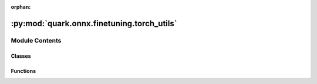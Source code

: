 :orphan:

:py:mod:`quark.onnx.finetuning.torch_utils`
===========================================

.. py:module:: quark.onnx.finetuning.torch_utils


Module Contents
---------------

Classes
~~~~~~~

.. autoapisummary::

   quark.onnx.finetuning.torch_utils.CachedDataset



Functions
~~~~~~~~~

.. autoapisummary::

   quark.onnx.finetuning.torch_utils.setup_seed
   quark.onnx.finetuning.torch_utils.convert_onnx_to_torch
   quark.onnx.finetuning.torch_utils.convert_torch_to_onnx
   quark.onnx.finetuning.torch_utils.save_torch_model
   quark.onnx.finetuning.torch_utils.parse_options_to_params
   quark.onnx.finetuning.torch_utils.train_torch_module_api
   quark.onnx.finetuning.torch_utils.optimize_module



.. py:function:: setup_seed(seed: int) -> None

   Set the seed for random functions


.. py:function:: convert_onnx_to_torch(onnx_model: onnx.ModelProto, float_weight: Optional[numpy.typing.NDArray[Any]] = None, float_bias: Optional[numpy.typing.NDArray[Any]] = None) -> torch.nn.Module

   Convert a onnx model to torch module. Since the onnx model is always a quantized one,
   which has a folded QuantizeLinear in the weight tensor's QDQ.
   In order to obtain the original float weight without loss for the quantize wrapper,
   an additional float weight needs to be feed in.
   :param onnx_model: instance of onnx model
   :param float_weight: float weight
   :param float_bias: float bias
   :return: a torch nn.Module instance


.. py:function:: convert_torch_to_onnx(torch_model: torch.nn.Module, input_data: Union[numpy.typing.NDArray[Any], List[numpy.typing.NDArray[Any]]]) -> onnx.ModelProto

   Convert a torch model to onnx model, do not support models bigger than 2GB
   :param torch_model: instance of torch model
   :param input_data: numpy array for single input or list for multiple inputs
   :return: the onnx model instance


.. py:function:: save_torch_model(torch_model: torch.nn.Module, model_path: str, input_data: Union[None, numpy.typing.NDArray[Any], List[numpy.typing.NDArray[Any]]] = None) -> None

   Save a torch model to file
   :param torch_model: instance of torch model
   :param model path: the path to save
   :param input data: the input numpy array data for jit.trace


.. py:class:: CachedDataset(data_reader: onnxruntime.quantization.CalibrationDataReader)




   Cache data from calibration data reader of onnxruntime-based quantizer.


.. py:function:: parse_options_to_params(extra_options: Dict[str, Any]) -> quark.onnx.finetuning.train_torch.train_model_param.TrainParameters

   Get train parameters from extra options


.. py:function:: train_torch_module_api(quant_module: torch.nn.Module, inp_data_quant: Union[numpy.typing.NDArray[Any], List[numpy.typing.NDArray[Any]]], inp_data_float: Union[numpy.typing.NDArray[Any], List[numpy.typing.NDArray[Any]]], out_data_float: Union[numpy.typing.NDArray[Any], List[numpy.typing.NDArray[Any]]], extra_options: Any) -> Any

   Call torch training classes for adaround or adaquant


.. py:function:: optimize_module(quant_model: onnx.ModelProto, float_weight: numpy.typing.NDArray[Any], float_bias: Optional[numpy.typing.NDArray[Any]], inp_data_quant: Union[numpy.typing.NDArray[Any], List[numpy.typing.NDArray[Any]]], inp_data_float: Union[numpy.typing.NDArray[Any], List[numpy.typing.NDArray[Any]]], out_data_float: Union[numpy.typing.NDArray[Any], List[numpy.typing.NDArray[Any]]], extra_options: Any) -> Any

   Optimize the onnx module with fast finetune algorithms by torch optimizer


